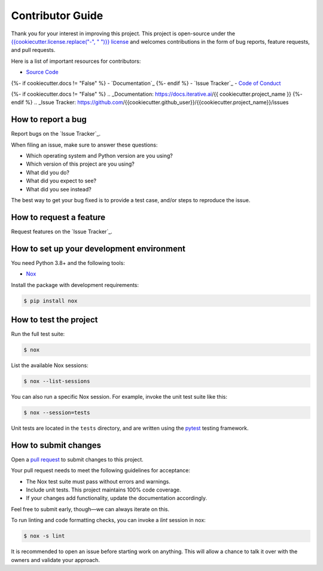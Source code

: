 Contributor Guide
=================

Thank you for your interest in improving this project.
This project is open-source under the `{{cookiecutter.license.replace("-", " ")}} license`_ and
welcomes contributions in the form of bug reports, feature requests, and pull requests.

Here is a list of important resources for contributors:

- `Source Code`_
{%- if cookiecutter.docs != "False" %}
- `Documentation`_
{%- endif %}
- `Issue Tracker`_
- `Code of Conduct`_

.. _{{cookiecutter.license.replace("-", " ")}} license: https://opensource.org/licenses/{{cookiecutter.license}}
.. _Source Code: https://github.com/{{cookiecutter.github_user}}/{{cookiecutter.project_name}}
{%- if cookiecutter.docs != "False" %}
.. _Documentation: https://docs.iterative.ai/{{ cookiecutter.project_name }}
{%- endif %}
.. _Issue Tracker: https://github.com/{{cookiecutter.github_user}}/{{cookiecutter.project_name}}/issues

How to report a bug
-------------------

Report bugs on the `Issue Tracker`_.

When filing an issue, make sure to answer these questions:

- Which operating system and Python version are you using?
- Which version of this project are you using?
- What did you do?
- What did you expect to see?
- What did you see instead?

The best way to get your bug fixed is to provide a test case,
and/or steps to reproduce the issue.


How to request a feature
------------------------

Request features on the `Issue Tracker`_.


How to set up your development environment
------------------------------------------

You need Python 3.8+ and the following tools:

- Nox_

Install the package with development requirements:

.. code:: console

   $ pip install nox

.. _Nox: https://nox.thea.codes/


How to test the project
-----------------------

Run the full test suite:

.. code:: console

   $ nox

List the available Nox sessions:

.. code:: console

   $ nox --list-sessions

You can also run a specific Nox session.
For example, invoke the unit test suite like this:

.. code:: console

   $ nox --session=tests

Unit tests are located in the ``tests`` directory,
and are written using the pytest_ testing framework.

.. _pytest: https://pytest.readthedocs.io/


How to submit changes
---------------------

Open a `pull request`_ to submit changes to this project.

Your pull request needs to meet the following guidelines for acceptance:

- The Nox test suite must pass without errors and warnings.
- Include unit tests. This project maintains 100% code coverage.
- If your changes add functionality, update the documentation accordingly.

Feel free to submit early, though—we can always iterate on this.

To run linting and code formatting checks, you can invoke a `lint` session in nox:

.. code:: console

   $ nox -s lint

It is recommended to open an issue before starting work on anything.
This will allow a chance to talk it over with the owners and validate your approach.

.. _pull request: https://github.com/{{cookiecutter.github_user}}/{{cookiecutter.project_name}}/pulls
.. github-only
.. _Code of Conduct: CODE_OF_CONDUCT.rst
